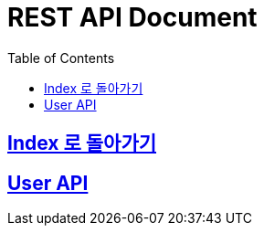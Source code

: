 ifndef::snippets[]
:snippets: ../ ../build/generated-snippets
endif::[]
= REST API Document
:doctype: book
:icons: font
:source-highlighter: highlights
:toc: left
:toclevels: 2
:sectlinks:
:docinfo: shared-head

[[Index]]
== link:index.html[Index 로 돌아가기]

[[User]]
== User API
// include::api/users/xxx.adoc[]

